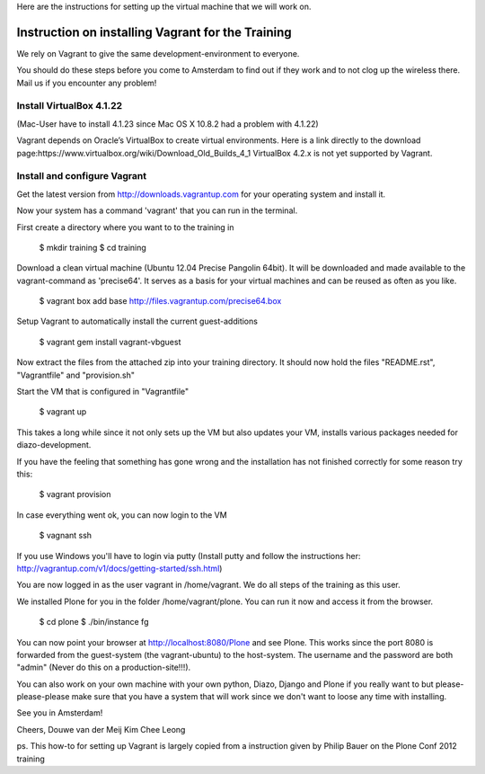 
Here are the instructions for setting up the virtual machine that we will work on. 


Instruction on installing Vagrant for the Training
================================================

We rely on Vagrant to give the same development-environment to everyone.

You should do these steps before you come to Amsterdam to find out if they work and to not clog up the wireless there. Mail us if you encounter any problem!


Install VirtualBox 4.1.22
-------------------------

(Mac-User have to install 4.1.23 since Mac OS X 10.8.2 had a problem with 4.1.22)

Vagrant depends on Oracle’s VirtualBox to create virtual environments. Here is a link directly to the download page:https://www.virtualbox.org/wiki/Download_Old_Builds_4_1
VirtualBox 4.2.x is not yet supported by Vagrant.


Install and configure Vagrant
-----------------------------

Get the latest version from http://downloads.vagrantup.com for your operating system and install it.

Now your system has a command 'vagrant' that you can run in the terminal.

First create a directory where you want to to the training in

 $ mkdir training
 $ cd training

Download a clean virtual machine (Ubuntu 12.04 Precise Pangolin 64bit). It will be downloaded and made available to the vagrant-command as 'precise64'. It serves as a basis for your virtual machines and can be reused as often as you like.

 $ vagrant box add base http://files.vagrantup.com/precise64.box

Setup Vagrant to automatically install the current guest-additions

 $ vagrant gem install vagrant-vbguest

Now extract the files from the attached zip into your training directory. It should now hold the files "README.rst", "Vagrantfile" and "provision.sh"

Start the VM that is configured in "Vagrantfile"

 $ vagrant up

This takes a long while since it not only sets up the VM but also updates your VM, installs various packages needed for diazo-development.

If you have the feeling that something has gone wrong and the installation has not finished correctly for some reason try this:

 $ vagrant provision

In case everything went ok, you can now login to the VM

 $ vagnant ssh

If you use Windows you'll have to login via putty (Install putty and follow the instructions her: http://vagrantup.com/v1/docs/getting-started/ssh.html)

You are now logged in as the user vagrant in /home/vagrant. We do all steps of the training as this user.

We installed Plone for you in the folder /home/vagrant/plone. You can run it now and access it from the browser.

 $ cd plone
 $ ./bin/instance fg

You can now point your browser at http://localhost:8080/Plone and see Plone. This works since the port 8080 is forwarded from the guest-system (the vagrant-ubuntu) to the host-system. The username and the password are both "admin" (Never do this on a production-site!!!).

You can also work on your own machine with your own python, Diazo, Django and Plone if you really want to but please-please-please make sure that you have a system that will work since we don't want to loose any time with installing.

See you in Amsterdam!


Cheers,
Douwe van der Meij
Kim Chee Leong

ps. This how-to for setting up Vagrant is largely copied from a instruction given by Philip Bauer on the Plone Conf 2012 training
